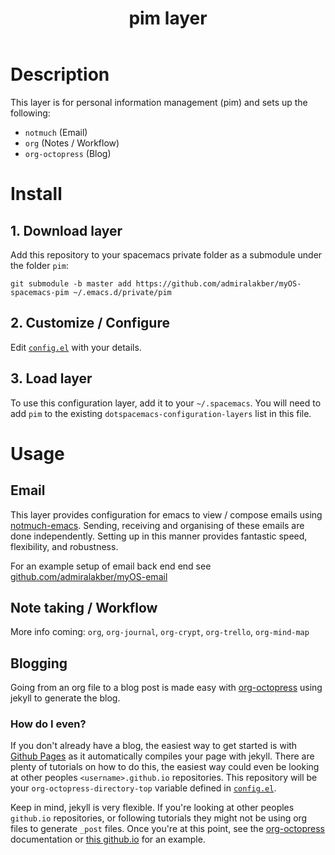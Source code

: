 #+TITLE: pim layer

# TOC links should be GitHub style anchors.
* Table of Contents                                        :TOC_4_gh:noexport:
- [[#description][Description]]
- [[#install][Install]]
  - [[#1-download-layer][1. Download layer]]
  - [[#2-customize--configure][2. Customize / Configure]]
  - [[#3-load-layer][3. Load layer]]
- [[#usage][Usage]]
  - [[#email][Email]]
  - [[#note-taking--workflow][Note taking / Workflow]]
  - [[#blogging][Blogging]]
    - [[#how-do-i-even][How do I even?]]

* Description
  This layer is for personal information management (pim) and sets up the following:
  - =notmuch= (Email)
  - =org= (Notes / Workflow)
  - =org-octopress= (Blog)

* Install

** 1. Download layer

  Add this repository to your spacemacs private folder as a submodule under the
  folder =pim=:

  #+BEGIN_SRC shell
  git submodule -b master add https://github.com/admiralakber/myOS-spacemacs-pim ~/.emacs.d/private/pim
  #+END_SRC

** 2. Customize / Configure

  Edit [[file:config.el][=config.el=]] with your details.

** 3. Load layer

  To use this configuration layer, add it to your =~/.spacemacs=. You will need
  to add =pim= to the existing =dotspacemacs-configuration-layers= list in this
  file.

* Usage

** Email

   This layer provides configuration for emacs to view / compose emails using
   [[https://notmuchmail.org/notmuch-emacs/][notmuch-emacs]]. Sending, receiving and organising of these emails are done
   independently. Setting up in this manner provides fantastic speed,
   flexibility, and robustness.

   For an example setup of email back end end see
   [[https://github.com/admiralakber/myOS-email][github.com/admiralakber/myOS-email]]

** Note taking / Workflow

   More info coming:
   =org=, =org-journal=, =org-crypt=, =org-trello=, =org-mind-map=

** Blogging

   Going from an org file to a blog post is made easy with [[https://github.com/yoshinari-nomura/org-octopresshttps://github.com/yoshinari-nomura/org-octopresshttps://github.com/yoshinari-nomura/org-octopress][org-octopress]] using
   jekyll to generate the blog.

*** How do I even?

   If you don't already have a blog, the easiest way to get started is with
   [[https://pages.github.com/][Github Pages]] as it automatically compiles your page with jekyll. There are
   plenty of tutorials on how to do this, the easiest way could even be looking
   at other peoples =<username>.github.io= repositories. This repository will be
   your =org-octopress-directory-top= variable defined in [[file:config.el][=config.el=]].

   Keep in mind, jekyll is very flexible. If you're looking at other peoples
   =github.io= repositories, or following tutorials they might not be using org
   files to generate =_post= files. Once you're at this point, see the
   [[https://github.com/yoshinari-nomura/org-octopress][org-octopress]] documentation or [[https://github.com/admiralakber/admiralakber.github.io][this github.io]] for an example.
